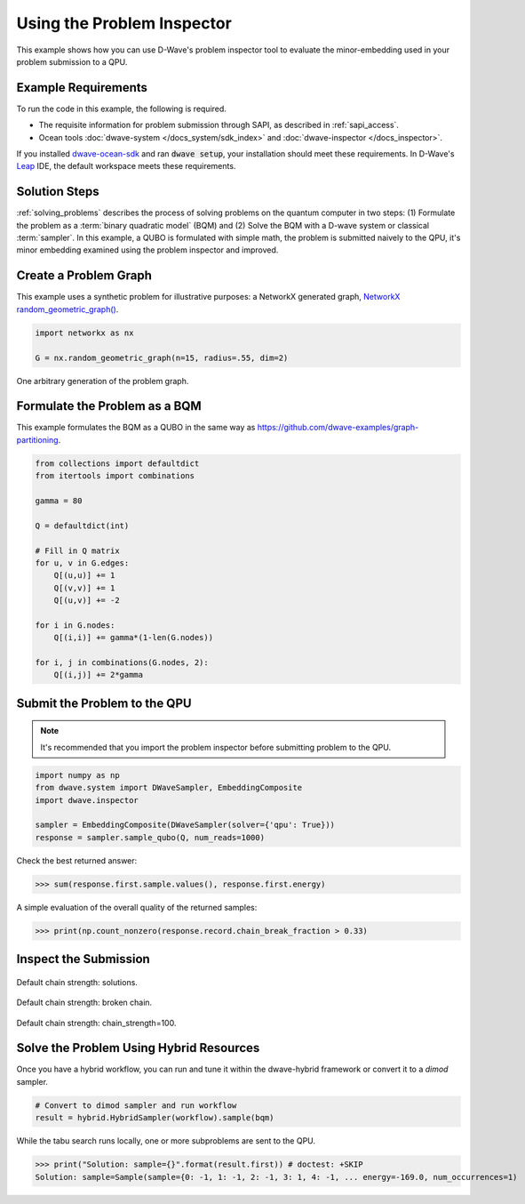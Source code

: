 .. _inspector_graph_partitioning:

===========================
Using the Problem Inspector
===========================

This example shows how you can use D-Wave's problem inspector tool to
evaluate the minor-embedding used in your problem submission to a QPU.

Example Requirements
====================

To run the code in this example, the following is required.

* The requisite information for problem submission through SAPI, as described in :ref:`sapi_access`.
* Ocean tools :doc:`dwave-system </docs_system/sdk_index>` and
  :doc:`dwave-inspector </docs_inspector>`.

If you installed `dwave-ocean-sdk <https://github.com/dwavesystems/dwave-ocean-sdk>`_
and ran :code:`dwave setup`, your installation should meet these requirements.
In D-Wave's `Leap <https://cloud.dwavesys.com/leap/>`_ IDE, the default workspace
meets these requirements.

Solution Steps
==============

:ref:`solving_problems` describes the process of solving problems on the quantum
computer in two steps: (1) Formulate the problem as a :term:`binary quadratic model` (BQM)
and (2) Solve the BQM with a D-wave system or classical :term:`sampler`. In this example,
a QUBO is formulated with simple math, the problem is submitted naively to the QPU,
it's minor embedding examined using the problem inspector and improved.

Create a Problem Graph
======================

This example uses a synthetic problem for illustrative purposes: a NetworkX
generated graph,
`NetworkX random_geometric_graph() <https://networkx.github.io/documentation/stable/reference/generators.html#module-networkx.generators.random>`_.

.. code-block:: python

    import networkx as nx

    G = nx.random_geometric_graph(n=15, radius=.55, dim=2)

.. figure:: ../_static/inspector_rand_geom_plot.png
   :name: InspectorRandGeomProblem
   :alt: image
   :align: center
   :scale: 70 %

   One arbitrary generation of the problem graph.

Formulate the Problem as a BQM
==============================

This example formulates the BQM as a QUBO in the same way as https://github.com/dwave-examples/graph-partitioning.

.. code-block:: python

    from collections import defaultdict
    from itertools import combinations

    gamma = 80

    Q = defaultdict(int)

    # Fill in Q matrix
    for u, v in G.edges:
        Q[(u,u)] += 1
        Q[(v,v)] += 1
        Q[(u,v)] += -2

    for i in G.nodes:
        Q[(i,i)] += gamma*(1-len(G.nodes))

    for i, j in combinations(G.nodes, 2):
    	Q[(i,j)] += 2*gamma

Submit the Problem to the QPU
=============================

.. note:: It's recommended that you import the problem inspector before submitting
   problem to the QPU.

.. code-block:: python

    import numpy as np
    from dwave.system import DWaveSampler, EmbeddingComposite
    import dwave.inspector

    sampler = EmbeddingComposite(DWaveSampler(solver={'qpu': True}))
    response = sampler.sample_qubo(Q, num_reads=1000)

Check the best returned answer:

>>> sum(response.first.sample.values(), response.first.energy)

A simple evaluation of the overall quality of the returned samples:

>>> print(np.count_nonzero(response.record.chain_break_fraction > 0.33)


Inspect the Submission
========================


.. figure:: ../_static/inspector_rand_geom_broken_chains.png
   :name: InspectorRandGeomBrokenChains
   :alt: image
   :align: center
   :scale: 70 %

   Default chain strength: solutions.

.. figure:: ../_static/inspector_rand_geom_broken_chains_target.png
   :name: InspectorRandGeomBrokenChains1
   :alt: image
   :align: center
   :scale: 70 %

   Default chain strength: broken chain.


.. figure:: ../_static/inspector_rand_geom_no_broken_chains.png
   :name: InspectorRandGeomNoBrokenChains
   :alt: image
   :align: center
   :scale: 70 %

   Default chain strength: chain_strength=100.

Solve the Problem Using Hybrid Resources
========================================

Once you have a hybrid workflow, you can run and tune it within the dwave-hybrid framework
or convert it to a `dimod` sampler.

.. code-block:: python

    # Convert to dimod sampler and run workflow
    result = hybrid.HybridSampler(workflow).sample(bqm)

While the tabu search runs locally, one or more subproblems are sent to the QPU.

>>> print("Solution: sample={}".format(result.first)) # doctest: +SKIP
Solution: sample=Sample(sample={0: -1, 1: -1, 2: -1, 3: 1, 4: -1, ... energy=-169.0, num_occurrences=1)
